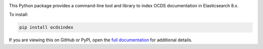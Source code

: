 |PyPI Version| |Build Status| |Coverage Status| |Python Version|

This Python package provides a command-line tool and library to index OCDS documentation in Elasticsearch 8.x.

To install:

.. code-block:: bash

   pip install ocdsindex

If you are viewing this on GitHub or PyPI, open the `full documentation <https://ocds-index.readthedocs.io/>`__ for additional details.

.. |PyPI Version| image:: https://img.shields.io/pypi/v/ocdsindex.svg
   :target: https://pypi.org/project/ocdsindex/
.. |Build Status| image:: https://github.com/open-contracting/ocds-index/actions/workflows/ci.yml
   :target: https://github.com/open-contracting/ocds-index/actions/workflows/ci.yml
.. |Coverage Status| image:: https://coveralls.io/repos/github/open-contracting/ocds-index/badge.svg?branch=main
   :target: https://coveralls.io/github/open-contracting/ocds-index?branch=main
.. |Python Version| image:: https://img.shields.io/pypi/pyversions/ocdsindex.svg
   :target: https://pypi.org/project/ocdsindex/
